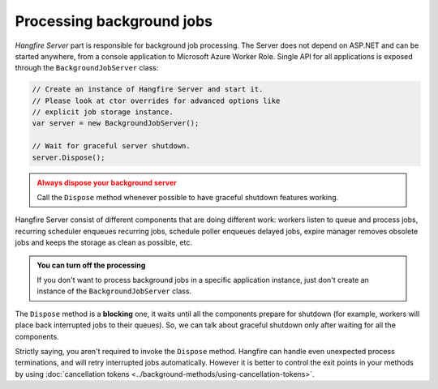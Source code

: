 Processing background jobs
===========================

*Hangfire Server* part is responsible for background job processing. The Server does not depend on ASP.NET and can be started anywhere, from a console application to Microsoft Azure Worker Role. Single API for all applications is exposed through the ``BackgroundJobServer`` class:

.. code-block:: c#

   // Create an instance of Hangfire Server and start it.
   // Please look at ctor overrides for advanced options like 
   // explicit job storage instance.
   var server = new BackgroundJobServer(); 
   
   // Wait for graceful server shutdown.
   server.Dispose();

.. admonition:: Always dispose your background server
   :class: warning

   Call the ``Dispose`` method whenever possible to have graceful shutdown features working.

Hangfire Server consist of different components that are doing different work: workers listen to queue and process jobs, recurring scheduler enqueues recurring jobs, schedule poller enqueues delayed jobs, expire manager removes obsolete jobs and keeps the storage as clean as possible, etc.

.. admonition:: You can turn off the processing
   :class: note

   If you don't want to process background jobs in a specific application instance, just don't create an instance of the ``BackgroundJobServer`` class.

The ``Dispose`` method is a **blocking** one, it waits until all the components prepare for shutdown (for example, workers will place back interrupted jobs to their queues). So, we can talk about graceful shutdown only after waiting for all the components.

Strictly saying, you aren't required to invoke the ``Dispose`` method. Hangfire can handle even unexpected process terminations, and will retry interrupted jobs automatically. However it is better to control the exit points in your methods by using :doc:`cancellation tokens <../background-methods/using-cancellation-tokens>`.
